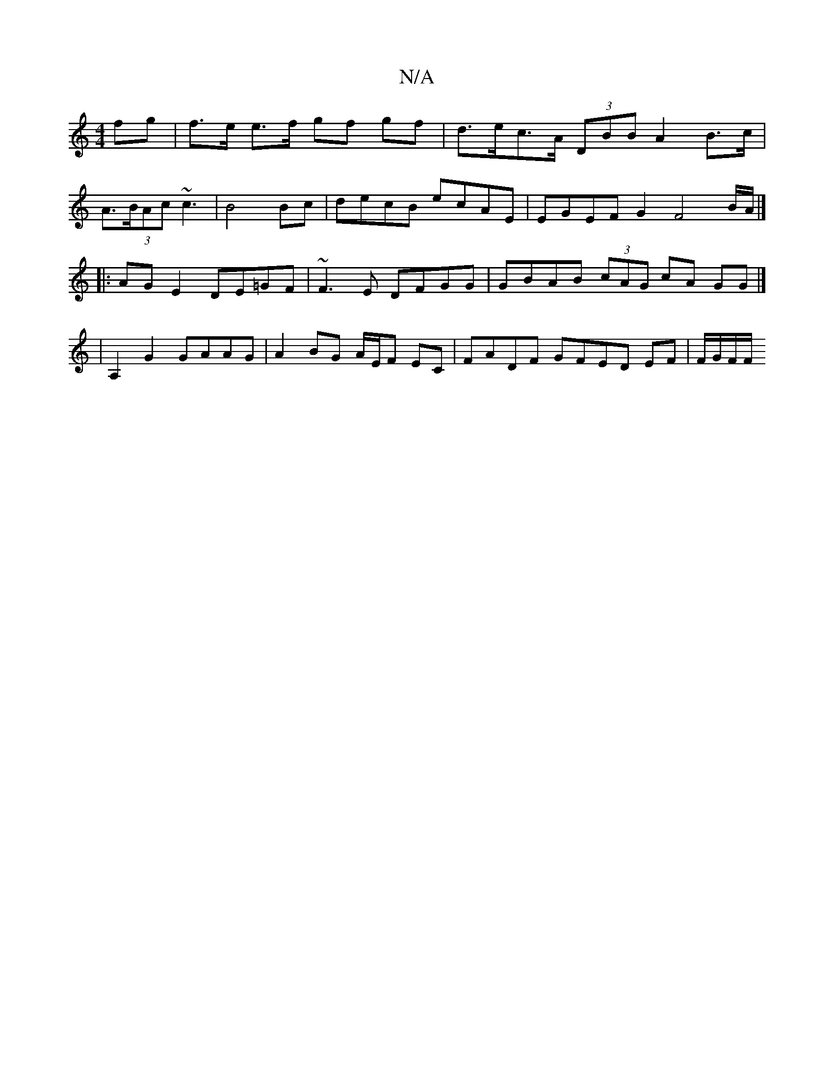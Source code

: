 X:1
T:N/A
M:4/4
R:N/A
K:Cmajor
fg | f>e e>f gf gf | d>ec>A (3DBB A2 B>c |
A>^ (3BAc ~c3 | B4 Bc | decB ecAE | EGEF G2 F4 B/2A/|]
|: AG E2 DE=GF | ~F3E DFGG | GBAB (3cAG cA GG |]
|A,2 G2 GAAG | A2 BG A/E/F EC | FADF GFED EF|F/G/F/F/